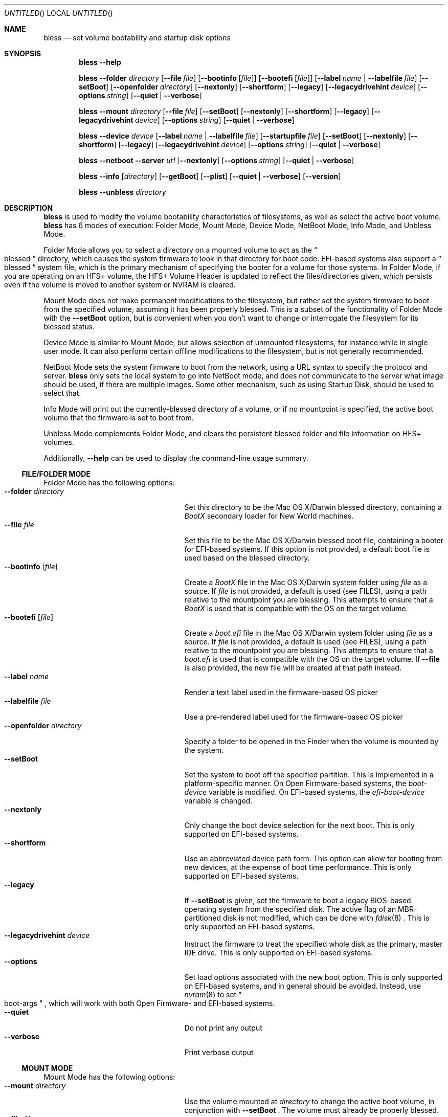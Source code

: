 .Dd May 24, 2013
.Os "Mac OS X"
.Dt BLESS 8
.Sh NAME
.Nm bless
.Nd set volume bootability and startup disk options
.Sh SYNOPSIS
.Nm bless
.Fl -help
.Pp
.Nm bless
.Fl -folder Ar directory
.Op Fl -file Ar file
.Op Fl -bootinfo Op Ar file
.Op Fl -bootefi Op Ar file
.Op Fl -label Ar name | Fl -labelfile Ar file
.Op Fl -setBoot
.Op Fl -openfolder Ar directory
.Op Fl -nextonly
.Op Fl -shortform
.Op Fl -legacy
.Op Fl -legacydrivehint Ar device
.Op Fl -options Ar string
.Op Fl -quiet | -verbose
.Pp
.Nm bless
.Fl -mount Ar directory
.Op Fl -file Ar file
.Op Fl -setBoot
.Op Fl -nextonly
.Op Fl -shortform
.Op Fl -legacy
.Op Fl -legacydrivehint Ar device
.Op Fl -options Ar string
.Op Fl -quiet | -verbose
.Pp
.Nm bless
.Fl -device Ar device
.Op Fl -label Ar name | Fl -labelfile Ar file
.Op Fl -startupfile Ar file
.Op Fl -setBoot
.Op Fl -nextonly
.Op Fl -shortform
.Op Fl -legacy
.Op Fl -legacydrivehint Ar device
.Op Fl -options Ar string
.Op Fl -quiet | -verbose
.Pp
.Nm bless
.Fl -netboot
.Fl -server Ar url
.Op Fl -nextonly
.Op Fl -options Ar string
.Op Fl -quiet | -verbose
.Pp
.Nm bless
.Fl -info Op Ar directory
.Op Fl -getBoot
.Op Fl -plist
.Op Fl -quiet | -verbose
.Op Fl -version
.Pp
.Nm bless
.Fl -unbless Ar directory
.Sh DESCRIPTION
.Nm bless
is used to modify the volume bootability characteristics of filesystems, as well
as select the active boot volume.
.Nm bless
has 6 modes of execution: Folder Mode, Mount Mode, Device Mode, NetBoot Mode,
Info Mode, and Unbless Mode.
.Pp
Folder Mode allows you to select a directory on a mounted
volume to act as the
.Do blessed Dc
directory, which causes the system firmware to look in that directory
for boot code. EFI-based systems also support a
.Do blessed Dc
system file, which is the primary mechanism of specifying the booter for
a volume for those systems. In Folder Mode, if you are operating on an HFS+
volume, the HFS+ Volume Header is updated to reflect the files/directories
given, which persists even if the volume is moved to another system or NVRAM
is cleared.
.Pp 
Mount Mode does not make permanent modifications to the filesystem, but rather
set the system firmware to boot from the
specified volume, assuming it has been properly blessed. This is a subset of
the functionality of Folder Mode with the
.Fl -setBoot
option, but is convenient when you don't want to change or interrogate
the filesystem for its blessed status.
.Pp
Device Mode is similar to Mount Mode, but allows selection of unmounted
filesystems, for instance while in single user mode. It can also perform
certain offline modifications to the filesystem, but is not generally recommended.
.Pp
NetBoot Mode sets the system firmware to boot from the network, using a
URL syntax to specify the protocol and server.
.Nm
only sets the local system to go into NetBoot mode, and does not communicate
to the server what image should be used, if there are multiple images. Some
other mechanism, such as using Startup Disk, should be used to select that.
.Pp
Info Mode will print
out the currently\-blessed directory of a volume, or if no mountpoint is
specified, the active boot volume that the firmware is set to boot from.
.Pp
Unbless Mode complements Folder Mode, and clears the persistent blessed
folder and file information on HFS+ volumes.
.Pp
Additionally,
.Fl -help
can be used to display the command-line usage summary.
.Ss FILE/FOLDER MODE
Folder Mode has the following options:
.Bl -tag -width "xxopenfolderxdirectoryx" -compact
.It Fl -folder Ar directory
Set this directory to be the Mac OS X/Darwin blessed directory, containing a
.Pa BootX
secondary loader for New World machines.
.It Fl -file Ar file
Set this file to be the Mac OS X/Darwin blessed boot file, containing a booter
for EFI-based systems. If this option is not provided, a default boot file
is used based on the blessed directory.
.It Fl -bootinfo Op Ar file
Create a
.Pa BootX
file in the Mac OS X/Darwin system folder using
.Ar file
as a source. If
.Ar file
is not provided, a default is used (see FILES), using a path relative
to the mountpoint you are blessing. This attempts to ensure that a
.Pa BootX
is used that is compatible with the OS on the target volume.
.It Fl -bootefi Op Ar file
Create a
.Pa boot.efi
file in the Mac OS X/Darwin system folder using
.Ar file
as a source. If
.Ar file
is not provided, a default is used (see FILES), using a path relative
to the mountpoint you are blessing. This attempts to ensure that a
.Pa boot.efi
is used that is compatible with the OS on the target volume. If
.Fl -file
is also provided, the new file will be created at that path instead.
.It Fl -label Ar name
Render a text label used in the firmware-based OS picker
.It Fl -labelfile Ar file
Use a pre-rendered label used for the firmware-based OS picker
.It Fl -openfolder Ar directory
Specify a folder to be opened in the Finder when the volume is mounted by
the system.
.It Fl -setBoot
Set the system to boot off the specified partition. This is implemented in
a platform-specific manner. On Open Firmware-based systems, the
.Em boot-device
variable is modified. On EFI-based systems, the 
.Em efi-boot-device
variable is changed.
.It Fl -nextonly
Only change the boot device selection for the next boot. This is only supported
on EFI-based systems.
.It Fl -shortform
Use an abbreviated device path form. This option can allow for booting from
new devices, at the expense of boot time performance. This is only supported
on EFI-based systems.
.It Fl -legacy
If
.Fl -setBoot
is given, set the firmware to boot a legacy BIOS-based operating system
from the specified disk. The active flag of an MBR-partitioned disk is not
modified, which can be done with
.Xr fdisk 8
\&. This is only supported
on EFI-based systems.
.It Fl -legacydrivehint Ar device
Instruct the firmware to treat the specified whole disk as the primary,
master IDE drive. This is only supported
on EFI-based systems.
.It Fl -options
Set load options associated with the new boot option. This is only supported
on EFI-based systems, and in general should be avoided. Instead, use
.Xr nvram 8
to set
.Qo boot-args Qc
, which will work with both Open Firmware- and EFI-based systems.
.It Fl -quiet
Do not print any output
.It Fl -verbose
Print verbose output
.El
.Ss  MOUNT MODE
Mount Mode has the following options:
.Bl -tag -width "xxopenfolderxdirectoryx" -compact
.It Fl -mount Ar directory
Use the volume mounted at
.Ar directory
to change the active boot volume, in conjunction with
.Fl -setBoot
\&. The volume must already be properly blessed.
.It Fl -file Ar file
Instead of allowing the firmware to discover the booter based on the blessed
directory or file, pass an explicit path to the firmware to boot from. This
can be used to run EFI applications or EFI booters for alternate OSes, but
should not be normally used. This is only supported on EFI-based systems.
.It Fl -setBoot
Same as for Folder Mode.
.It Fl -nextonly
Same as for Folder Mode.
.It Fl -shortform
Same as for Folder Mode.
.It Fl -legacy
Same as for Folder Mode.
.It Fl -legacydrivehint Ar device
Same as for Folder Mode.
.It Fl -options
Same as for Folder Mode.
.It Fl -quiet
Do not print any output
.It Fl -verbose
Print verbose output
.El
.Ss DEVICE MODE
Device Mode has the following options:
.Bl -tag -width "xxopenfolderxdirectoryx" -compact
.It Fl -device Ar device
Use the block device
.Ar device
to change the active boot volume. No volumes should be mounted from
.Ar device
\&, and the filesystem should already be properly blessed.
.It Fl -label Ar name
Set the firmware-based OS picker label for the unmounted filesystem, using
.Ar name
\&, which should be in UTF-8 encoding.
.It Fl -labelfile Ar file
Use a pre-rendered label used with the firmware-based OS picker.
.It Fl -setBoot
Set the system to boot off the specified partition, as with Folder and Mount
Modes.
.It Fl -startupfile Ar file
Add the
.Ar file
as the HFS+ StartupFile, and update other information on disk as appropriate
for the startup file type.
.It Fl -nextonly
Same as for Folder Mode.
.It Fl -shortform
Same as for Folder Mode.
.It Fl -options
Same as for Folder Mode.
.It Fl -legacy
Same as for Folder Mode.
.It Fl -legacydrivehint Ar device
Same as for Folder Mode.
.It Fl -quiet
Do not print any output
.It Fl -verbose
Print verbose output
.El
.Ss NETBOOT MODE
NetBoot Mode has the following options:
.Bl -tag -width "xxopenfolderxdirectoryx" -compact
.It Fl -netboot
Instead of setting the active boot selection to a disk-based volume, set the system
to NetBoot.
.It Fl -server Ar protocol://[interface@]server
A URL specification of how to boot the system. Currently, the only
.Em protocol
supported is BSDP ("bsdp"), Apple's Boot Service Discovery Protocol. The
.Em interface
is optional, and the
.Em server
is the IPv4 address of the server in dotted-quad notation. If there is not
a specific server you'd like to use, pass "255.255.255.255" to have the
firmware broadcast for the first available server. Examples of this notation
would be "bsdp://255.255.255.255" and "bsdp://en1@17.203.12.203".
.It Fl -nextonly
Same as for Folder Mode.
.It Fl -options
Same as for Folder Mode.
.It Fl -quiet
Do not print any output
.It Fl -verbose
Print verbose output
.El
.Ss INFO MODE
Info Mode has the following options:
.Bl -tag -width "xxopenfolderxdirectoryx" -compact
.It Fl -info Op Ar directory
Print out the blessed system folder for the volume mounted at
.Ar directory
\&. If
.Ar directory
is not specified, print information for the currently selected boot volume
(which may not necessarily be
.So
/
.Sc
\&.
.It Fl -getBoot
Print out the logical boot volume, based on what is currently selected. This
option will take into account the fact that the firmware may be pointing to an
auxiliary booter partition, and will print out the corresponding root partition
for those cases. If the system is configured to NetBoot, a URL matching the
format of the
.Fl -server
specification for NetBoot mode will be printed.
.It Fl -plist
Output all information in Property List (.plist) format, suitable
for parsing by CoreFoundation. This is most useful when
.Nm bless
is executed from another program and its standard output must be parsed.
.It Fl -quiet
Do not print any output
.It Fl -verbose
Print verbose output
.It Fl -version
Print bless version and exit immediately
.El
.Ss  UNBLESS MODE
Unbless Mode has the following options:
.Bl -tag -width "xxopenfolderxdirectoryx" -compact
.It Fl -unbless Ar directory
Use the HFS+ volume mounted at
.Ar directory
and unset any persistent blessed files/directories in the HFS+ Volume Header.
.El
.Sh FILES
.Bl -tag -width /usr/standalone/ppc/bootx.bootinfo -compact
.It Pa /usr/standalone/ppc/bootx.bootinfo
Secondary loader with XML headers, used with the
.Fl -bootinfo
flag. Used for booting New World PPC-based Macintoshes. If the argument to
.Fl -bootinfo
is ommitted, this file will be used as the default input.
.It Pa /usr/standalone/i386/boot.efi
Booter for EFI-based systems, used with the
.Fl -bootefi
flag. If the argument to
.Fl -bootefi
is ommitted, this file will be used as the default input.
.It Pa /System/Library/CoreServices
Typical blessed folder for Mac OS X and Darwin
.El
.Sh EXAMPLES
.Ss FOLDER MODE
To bless a volume with only Mac OS X or Darwin, and create the BootX and
boot.efi files as needed:
.Bd -ragged -offset indent
.Nm bless
.Fl -folder
.Qo /Volumes/Mac OS X/System/Library/CoreServices Qc
.Fl -bootinfo
.Fl -bootefi
.Ed
.Ss MOUNT MODE
To set a volume containing either Mac OS 9 and Mac OS X to be
the active volume:
.Bd -ragged -offset indent
.Nm bless
.Fl -mount
.Qo /Volumes/Mac OS Qc
.Fl -setBoot
.Ed
.Ss NETBOOT MODE
To set the system to NetBoot and broadcast for an available server:
.Bd -ragged -offset indent
.Nm bless
.Fl -netboot
.Fl -server
.Ar bsdp://255.255.255.255
.Ed
.Ss INFO MODE
To gather information about the currently selected volume (as
determined by the firmware), suitable for piping to a program capable
of parsing Property Lists:
.Bd -ragged -offset indent
.Nm bless
.Fl -info
.Fl -plist
.Ed
.Sh SEE ALSO
.Xr mount 8 ,
.Xr newfs 8 ,
.Xr nvram 8
